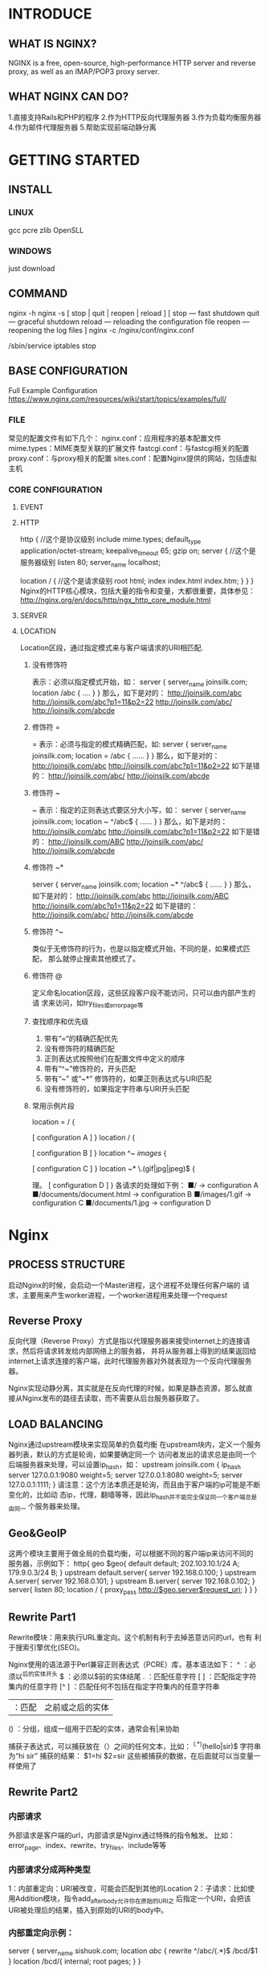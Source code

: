* INTRODUCE 
** WHAT IS NGINX? 
NGINX is a free, open-source, high-performance HTTP server and reverse proxy, as well as an IMAP/POP3 proxy server. 
** WHAT NGINX CAN DO?  
1.直接支持Rails和PHP的程序
2.作为HTTP反向代理服务器
3.作为负载均衡服务器
4.作为邮件代理服务器
5.帮助实现前端动静分离
* GETTING STARTED
** INSTALL
*** LINUX
    gcc pcre zlib OpenSLL
*** WINDOWS
    just download
** COMMAND
nginx -h
nginx -s [ stop | quit | reopen | reload ]
[
  stop — fast shutdown
  quit — graceful shutdown
  reload — reloading the configuration file
  reopen — reopening the log files
]
nginx -c /nginx/conf/nginx.conf

/sbin/service iptables stop

** BASE CONFIGURATION
Full Example Configuration
https://www.nginx.com/resources/wiki/start/topics/examples/full/
*** FILE
常见的配置文件有如下几个：
nginx.conf：应用程序的基本配置文件
mime.types：MIME类型关联的扩展文件
fastcgi.conf：与fastcgi相关的配置
proxy.conf：与proxy相关的配置
sites.conf：配置Nginx提供的网站，包括虚拟主机
*** CORE CONFIGURATION
**** EVENT
**** HTTP
http { //这个是协议级别
  include mime.types;
  default_type application/octet-stream;
  keepalive_timeout 65;
     gzip on;
  server { //这个是服务器级别
    listen 80;
    server_name localhost;

    location / { //这个是请求级别
      root html;
      index index.html index.htm;
      }
   }
}
Nginx的HTTP核心模块，包括大量的指令和变量，大都很重要，具体参见：
http://nginx.org/en/docs/http/ngx_http_core_module.html
**** SERVER
**** LOCATION
Location区段，通过指定模式来与客户端请求的URI相匹配.
***** 没有修饰符 
表示：必须以指定模式开始，如：
server {
  server_name joinsilk.com;
    location /abc {
      ....
    }
}
那么，如下是对的：
http://joinsilk.com/abc
http://joinsilk.com/abc?p1=11&p2=22
http://joinsilk.com/abc/
http://joinsilk.com/abcde
***** 修饰符 =
= 表示：必须与指定的模式精确匹配，如:
server {
  server_name joinsilk.com;
    location = /abc {
      ……
    }
}
那么，如下是对的：
http://joinsilk.com/abc
http://joinsilk.com/abc?p1=11&p2=22
如下是错的：
http://joinsilk.com/abc/
http://joinsilk.com/abcde
***** 修饰符 ~ 
 ~ 表示：指定的正则表达式要区分大小写，如：
server {
  server_name joinsilk.com;
    location ~ ^/abc$ {
    ……
    }
}
那么，如下是对的：
http://joinsilk.com/abc
http://joinsilk.com/abc?p1=11&p2=22
如下是错的：
http://joinsilk.com/ABC
http://joinsilk.com/abc/
http://joinsilk.com/abcde
***** 修饰符 ~*
server {
  server_name joinsilk.com;
    location ~* ^/abc$ {
     ……
    }
}
那么，如下是对的：
http://joinsilk.com/abc
http://joinsilk.com/ABC
http://joinsilk.com/abc?p1=11&p2=22
如下是错的：
http://joinsilk.com/abc/
http://joinsilk.com/abcde
***** 修饰符 ^~
类似于无修饰符的行为，也是以指定模式开始，不同的是，如果模式匹配，
那么就停止搜索其他模式了。
***** 修饰符 @ 
定义命名location区段，这些区段客户段不能访问，只可以由内部产生的请
求来访问，如try_files或error_page等
***** 查找顺序和优先级
1. 带有“=“的精确匹配优先
2. 没有修饰符的精确匹配
3. 正则表达式按照他们在配置文件中定义的顺序
4. 带有“^~”修饰符的，开头匹配
5. 带有“~” 或“~*” 修饰符的，如果正则表达式与URI匹配
6. 没有修饰符的，如果指定字符串与URI开头匹配
***** 常用示例片段
location = / {
# 只匹配 / 的查询.
[ configuration A ]
}
location / {
# 匹配任何以 / 开始的查询，但是正则表达式与一些较长的字符串将被首先匹配。
[ configuration B ]
}
location ^~ /images/ {
# 匹配任何以 /images/ 开始的查询并且停止搜索，不检查正则表达式。
[ configuration C ]
}
location ~* \.(gif|jpg|jpeg)$ {
# 匹配任何以gif, jpg, or jpeg结尾的文件，但是所有 /images/ 目录的请求将在Configuration C中处
理。
[ configuration D ]
}
各请求的处理如下例：
■/ → configuration A
■/documents/document.html → configuration B
■/images/1.gif → configuration C
■/documents/1.jpg → configuration D 
* Nginx
** PROCESS STRUCTURE
启动Nginx的时候，会启动一个Master进程，这个进程不处理任何客户端的
请求，主要用来产生worker进程，一个worker进程用来处理一个request
** Reverse Proxy
反向代理（Reverse Proxy）方式是指以代理服务器来接受internet上的连接请求，然后将请求转发给内部网络上的服务器，
并将从服务器上得到的结果返回给internet上请求连接的客户端，此时代理服务器对外就表现为一个反向代理服务器。

Nginx实现动静分离，其实就是在反向代理的时候，如果是静态资源，那么就直
接从Nginx发布的路径去读取，而不需要从后台服务器获取了。
** LOAD BALANCING
Nginx通过upstream模块来实现简单的负载均衡
在upstream块内，定义一个服务器列表，默认的方式是轮询，如果要确定同一个
  访问者发出的请求总是由同一个后端服务器来处理，可以设置ip_hash，如：
  upstream joinsilk.com {
    ip_hash
    server 127.0.0.1:9080 weight=5;
    server 127.0.0.1:8080 weight=5;
    server 127.0.0.1:1111;
  }
请注意：这个方法本质还是轮询，而且由于客户端的ip可能是不断变化的，比如动
态ip，代理，翻墙等等，因此ip_hash并不能完全保证同一个客户端总是由同一
个服务器来处理。
** Geo&GeoIP
这两个模块主要用于做全局的负载均衡，可以根据不同的客户端ip来访问不同的
服务器，示例如下：
http{
  geo $geo{
          default default;
          202.103.10.1/24 A;
          179.9.0.3/24 B; }
  upstream default.server{
          server 192.168.0.100; }
  upstream A.server{
          server 192.168.0.101; }
  upstream B.server{
          server 192.168.0.102; }
  server{
        listen 80;
        location / {
        proxy_pass http://$geo.server$request_uri;
        }
  }
}
** Rewrite Part1 
Rewrite模块：用来执行URL重定向。这个机制有利于去掉恶意访问的url，也有
利于搜索引擎优化(SEO)。

Nginx使用的语法源于Perl兼容正则表达式（PCRE）库，基本语法如下：
^ ：必须以^后的实体开头
$ ：必须以$前的实体结尾
. ：匹配任意字符
[ ] ：匹配指定字符集内的任意字符
[^ ] ：匹配任何不包括在指定字符集内的任意字符串
| ：匹配 | 之前或之后的实体
() ：分组，组成一组用于匹配的实体，通常会有|来协助

捕获子表达式，可以捕获放在（）之间的任何文本，比如：
^(.*)(hello|sir)$ 字符串为“hi sir” 捕获的结果： $1=hi $2=sir
这些被捕获的数据，在后面就可以当变量一样使用了
** Rewrite Part2 
*** 内部请求
  外部请求是客户端的url，内部请求是Nginx通过特殊的指令触发。
  比如：error_page、index、rewrite、try_files、include等等
*** 内部请求分成两种类型
  1：内部重定向：URI被改变，可能会匹配到其他的Location
  2：子请求：比如使用Addition模块，指令add_after_body允许你在原始的URI之
  后指定一个URI，会把该URI被处理后的结果，插入到原始的URI的body中。
*** 内部重定向示例：
server {
   server_name sishuok.com;
   location /abc/ {
       rewrite ^/abc/(.*)$ /bcd/$1
   }
   location /bcd/{
      internal;
      root pages;
   }
}
** REwrite  
条件结构的基本语法：
1：没有操作符：指定的字符串或者变量不为空，也不为0开始的字符串，取true
2：= ， != ，例：if($request_method = POST){…}
3：~，~*，!~，!~* ，例：if($uri ~* “\.jsp$”){…}
4：-f,!-f :用来测试指定文件是否存在，例：if(-f $request_filename){…}
5：-d,!-d ：用来测试指定目录是否存在
6：-e,!-e：用来测试指定文件、目录或者符号链接是否存在
7：-x,!-x：用来测试指定文件是否存在和是否可以执行
8：break：跳出if块
9：return：终止处理，并返回一个指定的http状态码
10：set：初始化或者重定义一个变量
* SHARE  
** server配置为监听ip和端口
server{
   listen 127.0.0.1:9080;
   server_name 127.0.0.1;
}
** server配置为监听域名和端口
server{
  listen 80;
  server_name www.joinsilk.com joinsilk.com *.joinsilk.com;
}
** 向后台服务器传递客户端的真实ip
location ~ \.(jsp|action|mvc)$ {
  proxy_set_header Host $host;
  proxy_set_header X-Forwarded-For $remote_addr;
  proxy_pass http://joinsilk.com;
}
** 在负载均衡里面，实现后端服务器故障转移的配置
location ~ \.(jsp|action|mvc)$ {
   proxy_next_upstream http_502 http_504 timeout;
   proxy_set_header Host $host;
   proxy_set_header X-Forwarded-For $remote_addr;
   proxy_pass http://server_pool;
}
** 简单的防盗链
location / {
  ……
  valid_referers blocked joinsilk.com *.joinsilk.com;
  if($invalid_referer){
    rewrite ^/ http://joinsilk.com;
    }
}
** 简单的限制下载速度
location / {
  limit_rate 256K; 
}
** 使用proxy_cache的配置
http{#下面这两个path指定的路径必须在同一个分区
   proxy_temp_path /cachetemp/proxy_temp_path;
   #设置名称为mycache，内存缓存100m，自动清除1天未使用的内容，硬盘缓存空间1g
   proxy_cache_path /cachetemp/proxy_cache_path levels=1:2 keys_zone=mycache:100m
   inactive=1d max_size=1g;
   server{
      location ~ .*\.(gif|jpg|html|js|css)$ {
        proxy_cache mycache; #使用名称为mycache的缓存
        #对不同的Http状态码设置不同的缓存时间
        proxy_cache_valid 200 304 24h;
        proxy_cache_valid 301 302 10m;
        proxy_cache_valid any 1m;
        #设置缓存的key值
        proxy_cache_key $host$uri$is_args$args;
      }
    }
}
* BETTER
如果没有足够的实力和必要去自己改写Nginx，那么Nginx的优化主要就是：优化
Nginx的配置，做到合理高效的使用
n 优化的方向和目标，无外乎：
1：尽量提高单台机器处理效率
2：尽量降低单台机器的负载
3：尽量降低磁盘I/O
4：尽量降低网络I/O
5：尽量减少内存使用
6：尽量高效利用CPU
** 
生产环境下，应该使Nginx模块最小化，就是用到哪几个就开哪几个，这个需要
在编译安装Nginx的时候做。
用户和组，生产环境下，最好是专为Nginx创建用户和组，并单独设置权限，这
样会更安全。例如： user nginx nginx
** 
worker_processes :通常配置成cpu的总核数，或者其2倍，性能会更好。这可以
减少进程间切换带来的消耗。
**  
还可以同时使用worker_cpu_affinity来绑定cpu，使得每个worker进程独享一个
cpu，实现完全的并发，性能更好，不过这个只对linux系统有效。
** 
events里面的事件模型，Linux推荐使用epoll模型，FreeBSD推荐采用kqueue
** 
worker_rlimit_nofile：描述一个nginx进程打开的最多的文件数目。配置成跟
linux内核下文件打开数一致就可以了。可以通过ulimit -n 来查看，新装的系
统默认是1024，CentOS中可以如下方式进行修改：
在/etc/security/limits.conf最后增加：
    * soft nofile 65535
    * hard nofile 65535
    * soft nproc 65535
    * hard nproc 65535
** 
worker_connections：每个进程允许的最多连接数，默认是1024，可以设置大一些。
理论上并发总数是worker_processes和worker_connections的乘积，
worker_connections值的设置跟物理内存大小有关，因为系统可以打开的最大文件数和内
存大小成正比，一般1GB内存的机器上可以打开的文件数大约是10万左右，所以，
worker_connections 的值需根据 worker_processes 进程数目和系统可以打开的最大文件
总数进行适当地进行设置。
** 
keepalive_timeout：设置到65左右就可以
** 
client_header_buffer_size：设置请求的缓存，设置为4k，通常为系统分页大小的整数
倍，可以通过getconf PAGESIZE 来查看系统分页大小。
** 
对打开文件设置缓存
open_file_cache max=建议设置成和每个进程打开的最大文件数一致 inactive=60s;
open_file_cache_valid 90s;
open_file_cache_min_uses 2;
open_file_cache_errors on;
** 
尽量开启Gzip压缩，gzip_comp_level通常设置成3-5，高了浪费CPU
** 
Error日志优化：运行期间设置为crit，可以减少I/O
access日志优化：如果使用了其他统计软件，可以关闭日志，来减少磁盘写，或者写入内
存文件，提高I/O效率。
** 
sendfile指令指定 nginx 是否调用 sendfile 函数（zero copy 方式）来输出文件，通常
应设置成on，如果是下载等应用磁盘IO重负载应用，可设置为 off
** 
Buffers size优化：如果buffer size太小就会到导致nginx使用临时文件存储response，
这会引起磁盘读写IO，流量越大问题越明显。
client_body_buffer_size 处理客户端请求体buffer大小。用来处理POST提交数
据，上传文件等。client_body_buffer_size 需要足够大以容纳需要上传的POST数据。同
理还有后端的buffer数据。
** 
worker_priority进程优先级设置：Linux系统中，优先级高的进程会占用更多的系统资
源，这里配置的是进程的静态优先级，取值范围-20到+19，-20级别最高。因此可以把这个
值设置小一点，但不建议比内核进程的值低（通常为-5）
** 
合理设置静态资源的浏览器缓存时间，尽量用浏览器缓存
** 
负载均衡锁accept_mutex，建议开启，默认就是开启的
** 
如果使用SSL的话，而且服务器上有SSL硬件加速设备的话，请开启硬件加速。
